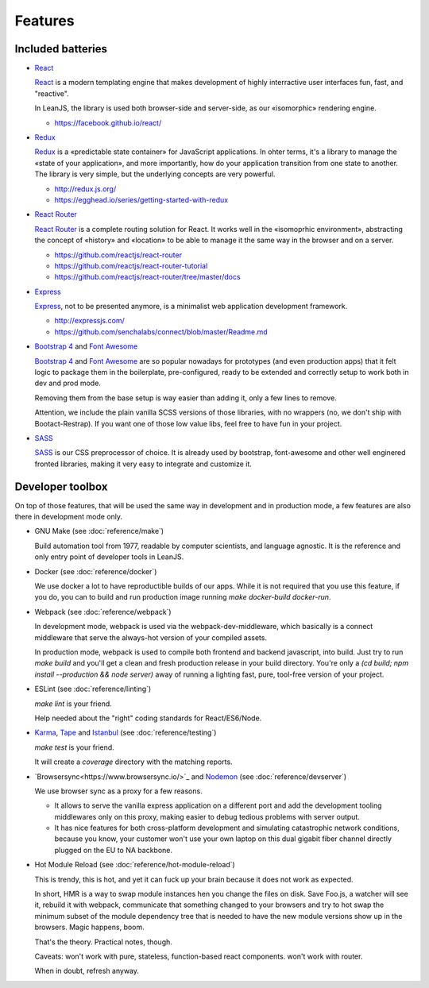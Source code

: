 Features
========

Included batteries
::::::::::::::::::

* `React <https://facebook.github.io/react/>`_

  `React <https://facebook.github.io/react/>`_ is a modern templating engine that makes development
  of highly interractive user interfaces fun, fast, and "reactive".

  In LeanJS, the library is used both browser-side and server-side, as our «isomorphic» rendering
  engine.

  * https://facebook.github.io/react/


* `Redux <http://redux.js.org/>`_

  `Redux <http://redux.js.org/>`_ is a «predictable state container» for JavaScript applications. In
  ohter terms, it's a library to manage the «state of your application», and more importantly, how
  do your application transition from one state to another. The library is very simple, but the
  underlying concepts are very powerful.

  * http://redux.js.org/
  * https://egghead.io/series/getting-started-with-redux


* `React Router <https://github.com/reactjs/react-router>`_

  `React Router <https://github.com/reactjs/react-router>`_ is a complete routing solution for
  React. It works well in the «isomoprhic environment», abstracting the concept of «history» and
  «location» to be able to manage it the same way in the browser and on a server.

  * https://github.com/reactjs/react-router
  * https://github.com/reactjs/react-router-tutorial
  * https://github.com/reactjs/react-router/tree/master/docs


* `Express <http://expressjs.com/>`_

  `Express <http://expressjs.com/>`_, not to be presented anymore, is a minimalist web application
  development framework.

  * http://expressjs.com/
  * https://github.com/senchalabs/connect/blob/master/Readme.md


* `Bootstrap 4 <http://v4-alpha.getbootstrap.com/getting-started/introduction/>`_ and
  `Font Awesome <https://fortawesome.github.io/Font-Awesome/icons/>`_

  `Bootstrap 4 <http://v4-alpha.getbootstrap.com/getting-started/introduction/>`_ and
  `Font Awesome <https://fortawesome.github.io/Font-Awesome/icons/>`_ are so popular nowadays
  for prototypes (and even production apps) that it felt logic to package them in the boilerplate,
  pre-configured, ready to be extended and correctly setup to work both in dev and prod mode.

  Removing them from the base setup is way easier than adding it, only a few lines to remove.

  Attention, we include the plain vanilla SCSS versions of those libraries, with no wrappers (no,
  we don't ship with Bootact-Restrap). If you want one of those low value libs, feel free to have
  fun in your project.


* `SASS <http://sass-lang.com/>`_

  `SASS <http://sass-lang.com/>`_ is our CSS preprocessor of choice. It is already used by bootstrap,
  font-awesome and other well enginered fronted libraries, making it very easy to integrate and
  customize it.


Developer toolbox
:::::::::::::::::

On top of those features, that will be used the same way in development and in production mode, a
few features are also there in development mode only.

* GNU Make (see :doc:`reference/make`)

  Build automation tool from 1977, readable by computer scientists, and language agnostic. It is
  the reference and only entry point of developer tools in LeanJS.

* Docker (see :doc:`reference/docker`)

  We use docker a lot to have reproductible builds of our apps. While it is not required that you
  use this feature, if you do, you can to build and run production image running
  `make docker-build docker-run`.

* Webpack (see :doc:`reference/webpack`)

  In development mode, webpack is used via the webpack-dev-middleware, which basically is a
  connect middleware that serve the always-hot version of your compiled assets.

  In production mode, webpack is used to compile both frontend and backend javascript, into
  build. Just try to run `make build` and you'll get a clean and fresh production release in your
  build directory. You're only a `(cd build; npm install --production && node server)` away of
  running a lighting fast, pure, tool-free version of your project.

* ESLint (see :doc:`reference/linting`)

  `make lint` is your friend.

  Help needed about the "right" coding standards for React/ES6/Node.

* `Karma <https://karma-runner.github.io/>`_, `Tape <https://github.com/substack/tape>`_ and
  `Istanbul <https://gotwarlost.github.io/istanbul/>`_ (see :doc:`reference/testing`)

  `make test` is your friend.

  It will create a `coverage` directory with the matching reports.

* `Browsersync<https://www.browsersync.io/>`_ and `Nodemon <http://nodemon.io/>`_
  (see :doc:`reference/devserver`)

  We use browser sync as a proxy for a few reasons.

  * It allows to serve the vanilla express application on a different port and add the development
    tooling middlewares only on this proxy, making easier to debug tedious problems with server
    output.

  * It has nice features for both cross-platform development and simulating catastrophic network
    conditions, because you know, your customer won't use your own laptop on this dual gigabit fiber
    channel directly plugged on the EU to NA backbone.

* Hot Module Reload (see :doc:`reference/hot-module-reload`)

  This is trendy, this is hot, and yet it can fuck up your brain because it does not work as
  expected.

  In short, HMR is a way to swap module instances hen you change the files on disk. Save Foo.js, a
  watcher will see it, rebuild it with webpack, communicate that something changed to your browsers
  and try to hot swap the minimum subset of the module dependency tree that is needed to have the
  new module versions show up in the browsers. Magic happens, boom.

  That's the theory. Practical notes, though.

  Caveats: won't work with pure, stateless, function-based react components. won't work with router.

  When in doubt, refresh anyway.
